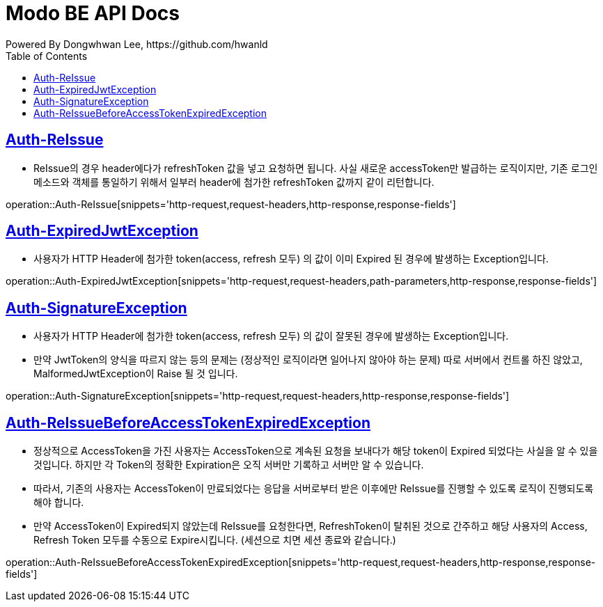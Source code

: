 = Modo BE API Docs
Powered By Dongwhwan Lee, https://github.com/hwanld
:doctype: book
:icons: font
:source-highlighter: highlightjs
:toc: left
:toclevels: 1
:sectlinks:

[[Auth-ReIssue]]
== Auth-ReIssue

* ReIssue의 경우 header에다가 refreshToken 값을 넣고 요청하면 됩니다. 사실 새로운 accessToken만 발급하는 로직이지만, 기존 로그인 메소드와 객체를 통일하기 위해서 일부러 header에 첨가한 refreshToken 값까지 같이 리턴합니다.

operation::Auth-ReIssue[snippets='http-request,request-headers,http-response,response-fields']

[[Auth-ExpiredJwtException]]
== Auth-ExpiredJwtException

* 사용자가 HTTP Header에 첨가한 token(access, refresh 모두) 의 값이 이미 Expired 된 경우에 발생하는 Exception입니다.

operation::Auth-ExpiredJwtException[snippets='http-request,request-headers,path-parameters,http-response,response-fields']

[[Auth-SignatureException]]
== Auth-SignatureException

* 사용자가 HTTP Header에 첨가한 token(access, refresh 모두) 의 값이 잘못된 경우에 발생하는 Exception입니다.
* 만약 JwtToken의 양식을 따르지 않는 등의 문제는 (정상적인 로직이라면 일어나지 않아야 하는 문제) 따로 서버에서 컨트롤 하진 않았고, MalformedJwtException이 Raise 될 것 입니다.

operation::Auth-SignatureException[snippets='http-request,request-headers,http-response,response-fields']

[[Auth-ReIssueBeforeAccessTokenExpiredException]]
== Auth-ReIssueBeforeAccessTokenExpiredException

* 정상적으로 AccessToken을 가진 사용자는 AccessToken으로 계속된 요청을 보내다가 해당 token이 Expired 되었다는 사실을 알 수 있을 것입니다.
하지만 각 Token의 정확한 Expiration은 오직 서버만 기록하고 서버만 알 수 있습니다.
* 따라서, 기존의 사용자는 AccessToken이 만료되었다는 응답을 서버로부터 받은 이후에만 ReIssue를 진행할 수 있도록 로직이 진행되도록 해야 합니다.
* 만약 AccessToken이 Expired되지 않았는데 ReIssue를 요청한다면, RefreshToken이 탈취된 것으로 간주하고 해당 사용자의 Access, Refresh Token 모두를 수동으로 Expire시킵니다.
(세션으로 치면 세션 종료와 같습니다.)

operation::Auth-ReIssueBeforeAccessTokenExpiredException[snippets='http-request,request-headers,http-response,response-fields']
